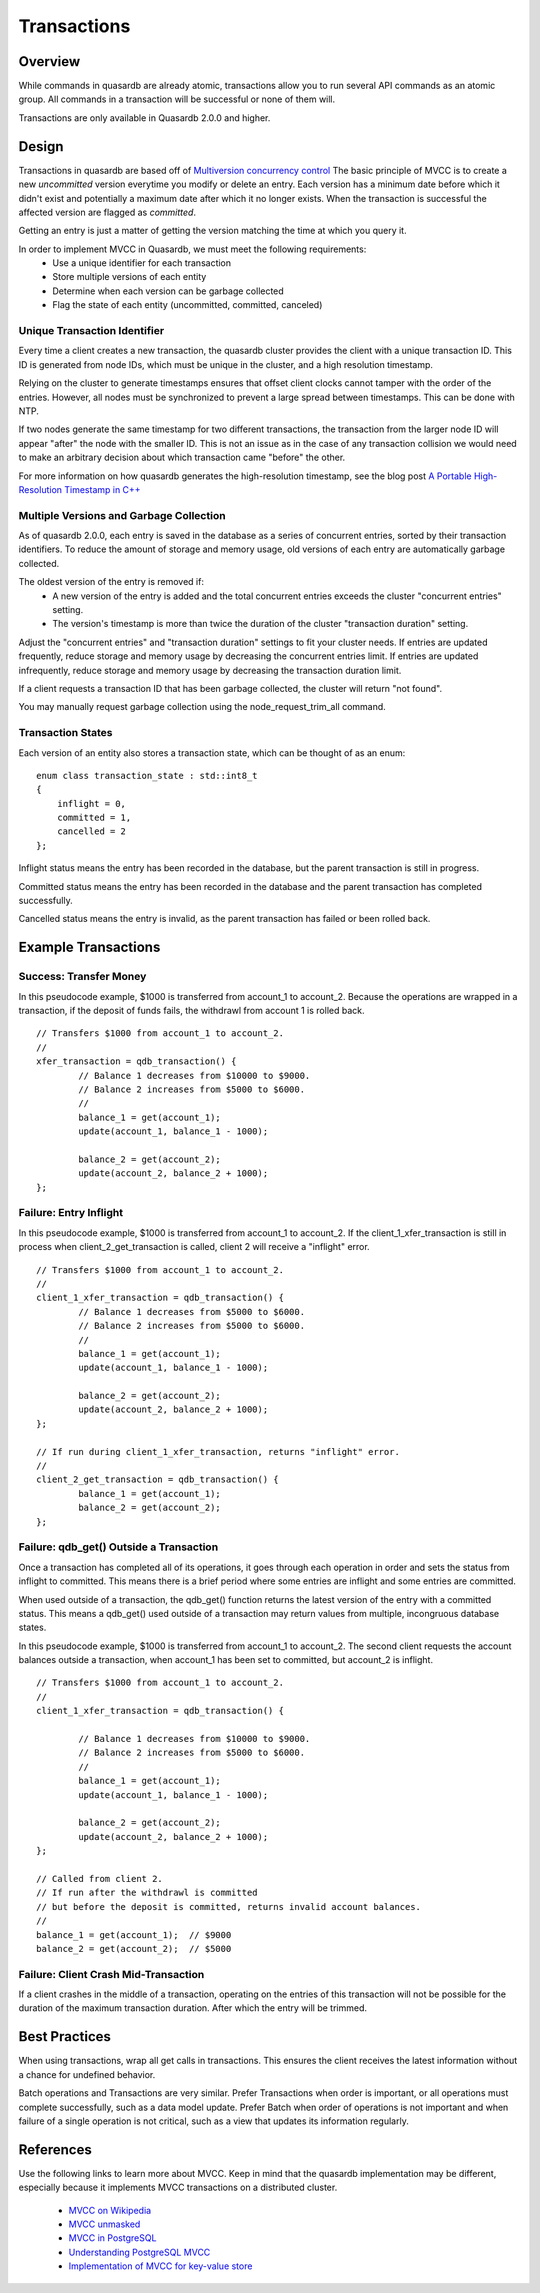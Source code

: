 Transactions
============

Overview
--------

While commands in quasardb are already atomic, transactions allow you to run several API commands as an atomic group. All commands in a transaction will be successful or none of them will.

Transactions are only available in Quasardb 2.0.0 and higher.

Design
------

Transactions in quasardb are based off of `Multiversion concurrency control <http://en.wikipedia.org/wiki/Multiversion_concurrency_control>`_  The basic principle of MVCC is to create a new *uncommitted* version everytime you modify or delete an entry. Each version has a minimum date before which it didn't exist and potentially a maximum date after which it no longer exists. When the transaction is successful the affected version are flagged as *committed*.

Getting an entry is just a matter of getting the version matching the time at which you query it.

In order to implement MVCC in Quasardb, we must meet the following requirements:
 * Use a unique identifier for each transaction
 * Store multiple versions of each entity
 * Determine when each version can be garbage collected
 * Flag the state of each entity (uncommitted, committed, canceled)


Unique Transaction Identifier
~~~~~~~~~~~~~~~~~~~~~~~~~~~~~

Every time a client creates a new transaction, the quasardb cluster provides the client with a unique transaction ID. This ID is generated from node IDs, which must be unique in the cluster, and a high resolution timestamp.

Relying on the cluster to generate timestamps ensures that offset client clocks cannot tamper with the order of the entries. However, all nodes must be synchronized to prevent a large spread between timestamps. This can be done with NTP.

If two nodes generate the same timestamp for two different transactions, the transaction from the larger node ID will appear "after" the node with the smaller ID. This is not an issue as in the case of any transaction collision we would need to make an arbitrary decision about which transaction came "before" the other.

For more information on how quasardb generates the high-resolution timestamp, see the blog post `A Portable High-Resolution Timestamp in C++ <https://blog.quasardb.net/index.php/2014/06/a-portable-high-resolution-timestamp-in-c/>`_


Multiple Versions and Garbage Collection
~~~~~~~~~~~~~~~~~~~~~~~~~~~~~~~~~~~~~~~~

As of quasardb 2.0.0, each entry is saved in the database as a series of concurrent entries, sorted by their transaction identifiers. To reduce the amount of storage and memory usage, old versions of each entry are automatically garbage collected.

The oldest version of the entry is removed if:
 * A new version of the entry is added and the total concurrent entries exceeds the cluster "concurrent entries" setting.
 * The version's timestamp is more than twice the duration of the cluster "transaction duration" setting.

Adjust the "concurrent entries" and "transaction duration" settings to fit your cluster needs. If entries are updated frequently, reduce storage and memory usage by decreasing the concurrent entries limit. If entries are updated infrequently, reduce storage and memory usage by decreasing the transaction duration limit.

If a client requests a transaction ID that has been garbage collected, the cluster will return "not found".

You may manually request garbage collection using the node_request_trim_all command.


Transaction States
~~~~~~~~~~~~~~~~~~

Each version of an entity also stores a transaction state, which can be thought of as an enum: ::

    enum class transaction_state : std::int8_t
    {
        inflight = 0,
        committed = 1,
        cancelled = 2
    };

Inflight status means the entry has been recorded in the database, but the parent transaction is still in progress.

Committed status means the entry has been recorded in the database and the parent transaction has completed successfully.

Cancelled status means the entry is invalid, as the parent transaction has failed or been rolled back.


Example Transactions
--------------------


Success: Transfer Money
~~~~~~~~~~~~~~~~~~~~~~~

In this pseudocode example, $1000 is transferred from account_1 to account_2. Because the operations are wrapped in a transaction, if the deposit of funds fails, the withdrawl from account 1 is rolled back. ::

	// Transfers $1000 from account_1 to account_2.
	//
	xfer_transaction = qdb_transaction() {
		// Balance 1 decreases from $10000 to $9000.
		// Balance 2 increases from $5000 to $6000.
		//
		balance_1 = get(account_1);
		update(account_1, balance_1 - 1000);
		
		balance_2 = get(account_2);
		update(account_2, balance_2 + 1000);
	};

Failure: Entry Inflight
~~~~~~~~~~~~~~~~~~~~~~~

In this pseudocode example, $1000 is transferred from account_1 to account_2. If the client_1_xfer_transaction is still in process when client_2_get_transaction is called, client 2 will receive a "inflight" error. ::

	// Transfers $1000 from account_1 to account_2.
	//
	client_1_xfer_transaction = qdb_transaction() {
		// Balance 1 decreases from $5000 to $6000.
		// Balance 2 increases from $5000 to $6000.
		//
		balance_1 = get(account_1);
		update(account_1, balance_1 - 1000);
		
		balance_2 = get(account_2);
		update(account_2, balance_2 + 1000);
	};
	
	// If run during client_1_xfer_transaction, returns "inflight" error.
	//
	client_2_get_transaction = qdb_transaction() {
		balance_1 = get(account_1);
		balance_2 = get(account_2);
	};


Failure: qdb_get() Outside a Transaction
~~~~~~~~~~~~~~~~~~~~~~~~~~~~~~~~~~~~~~~~

Once a transaction has completed all of its operations, it goes through each operation in order and sets the status from inflight to committed. This means there is a brief period where some entries are inflight and some entries are committed.

When used outside of a transaction, the qdb_get() function returns the latest version of the entry with a committed status. This means a qdb_get() used outside of a transaction may return values from multiple, incongruous database states.

In this pseudocode example, $1000 is transferred from account_1 to account_2. The second client requests the account balances outside a transaction, when account_1 has been set to committed, but account_2 is inflight. ::

	// Transfers $1000 from account_1 to account_2.
	// 
	client_1_xfer_transaction = qdb_transaction() {
		
		// Balance 1 decreases from $10000 to $9000.
		// Balance 2 increases from $5000 to $6000.
		//
		balance_1 = get(account_1);
		update(account_1, balance_1 - 1000);
		
		balance_2 = get(account_2);
		update(account_2, balance_2 + 1000);
	};
	
	// Called from client 2.
	// If run after the withdrawl is committed
	// but before the deposit is committed, returns invalid account balances.
	//
	balance_1 = get(account_1);  // $9000
	balance_2 = get(account_2);  // $5000


Failure: Client Crash Mid-Transaction
~~~~~~~~~~~~~~~~~~~~~~~~~~~~~~~~~~~~~

If a client crashes in the middle of a transaction, operating on the entries of this transaction will not be possible for the duration of the maximum transaction duration. After which the entry will be trimmed.



Best Practices
--------------

When using transactions, wrap all get calls in transactions. This ensures the client receives the latest information without a chance for undefined behavior.

Batch operations and Transactions are very similar. Prefer Transactions when order is important, or all operations must complete successfully, such as a data model update. Prefer Batch when order of operations is not important and when failure of a single operation is not critical, such as a view that updates its information regularly.


References
----------

Use the following links to learn more about MVCC. Keep in mind that the quasardb implementation may be different, especially because it implements MVCC transactions on a distributed cluster.

 * `MVCC on Wikipedia <http://en.wikipedia.org/wiki/Multiversion_concurrency_control>`_
 * `MVCC unmasked <http://momjian.us/main/writings/pgsql/mvcc.pdf>`_
 * `MVCC in PostgreSQL <http://www.postgresql.org/docs/7.1/static/mvcc.html>`_
 * `Understanding PostgreSQL MVCC <http://eric.themoritzfamily.com/understanding-psqls-mvcc.html>`_
 * `Implementation of MVCC for key-value store <https://highlyscalable.wordpress.com/2012/01/07/mvcc-transactions-key-value/>`_

